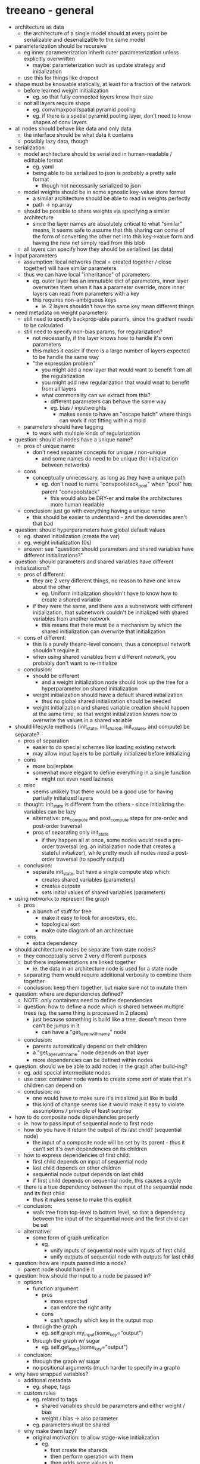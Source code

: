 * treeano - general
- architecture as data
  - the architecture of a single model should at every point be serializable and deserializable to the same model
- parameterization should be recursive
  - eg inner parameterization inherit outer parameterization unless explicitly overwritten
    - maybe: parameterization such as update strategy and initialization
  - use this for things like dropout
- shape must be knowable statically, at least for a fraction of the network
  - before learned weight initialization
    - eg. so that fully connected layers know their size
  - not all layers require shape
    - eg. conv/maxpool/spatial pyramid pooling
    - eg. if there is a spatial pyramid pooling layer, don't need to know shapes of conv layers
- all nodes should behave like data and only data
  - the interface should be what data it contains
  - possibly lazy data, though
- serialization
  - model architecture should be serialized in human-readable / edittable format
    - eg. yaml
    - being able to be serialized to json is probably a pretty safe format
      - though not necessarily serialized to json
  - model weights should be in some agnostic key-value store format
    - a similar architecture should be able to read in weights perfectly
    - path -> np.array
  - should be possible to share weights via specifying a similar architecture
    - since the layer names are absolutely critical to what "similar" means, it seems safe to assume that this sharing can come of the form of converting the other net into this key->value form and having the new net simply read from this blob
  - all layers can specify how they should be serialized (as data)
- input parameters
  - assumption: local networks (local = created together / close together) will have similar parameters
  - thus we can have local "inheritance" of parameters
    - eg. outer layer has an immutable dict of parameters, inner layer overwrites them when it has a parameter override, more inner layers can read from parameters with a key
    - this requires non-ambiguous keys
      - ie. 2 layers shouldn't have the same key mean different things
- need metadata on weight parameters
  - still need to specify backprop-able params, since the gradient needs to be calculated
  - still need to specify non-bias params, for regularization?
    - not necessarily, if the layer knows how to handle it's own parameters
    - this makes it easier if there is a large number of layers expected to be handle the same way
    - "the expression problem"
      - you might add a new layer that would want to benefit from all the regularization
      - you might add new regularization that would wnat to benefit from all layers
      - what commonality can we extract from this?
        - different parameters can behave the same way
        - eg. bias / inputweights
          - makes sense to have an "escape hatch" where things can work if not fitting within a mold
  - parameters should have tagging
    - to work with multiple kinds of regularization
- question: should all nodes have a unique name?
  - pros of unique name
    - don't need separate concepts for unique / non-unique
      - and some names do need to be unique (for initialization between networks)
  - cons
    - conceptually unnecessary, as long as they have a unique path
      - eg. don't need to name "convpoolstack_pool" when "pool" has parent "convpoolstack"
        - this would also be DRY-er and make the architectures more human readable
  - conclusion: just go with everything having a unique name
    - this should be easier to understand - and the downsides aren't that bad
- question: should hyperparameters have global default values
  - eg. shared initialization (create the var)
  - eg. weight initialization (0s)
  - answer: see "question: should parameters and shared variables have different initializations?"
- question: should parameters and shared variables have different initializations?
  - pros of different:
    - they are 2 very different things, no reason to have one know about the other
      - eg. Uniform initialization shouldn't have to know how to create a shared variable
    - if they were the same, and there was a subnetwork with different initialization, that subnetwork couldn't be initialized with shared variables from another network
      - this means that there must be a mechanism by which the shared initialization can overwrite that initialization
  - cons of different:
    - this is a purely theano-level concern, thus a conceptual network shouldn't require it
    - when using shared variables from a different network, you probably don't want to re-initialize
  - conclusion:
    - should be different
      - and a weight initialization node should look up the tree for a hyperparameter on shared initialization
    - weight initialization should have a default shared initialization
      - thus no global shared initialization should be needed
    - weight initialization and shared variable creation should happen at the same time, so that weight initialization knows now to overwrite the values in a shared variable
- should lifecycle methods (init_state, init_shared, init_values, and compute) be separate?
  - pros of separation
    - easier to do special schemes like loading existing network
    - may allow input layers to be partially initialized before initializing
  - cons
    - more boilerplate
    - somewhat more elegant to define everything in a single function
      - might not even need laziness
  - misc
    - seems unlikely that there would be a good use for having partially initialized layers
  - thought: init_state is different from the others - since initializing the variables can be lazy
    - alternative: pre_compute and post_compute steps for pre-order and post-order traversal
    - pros of separating only init_state
      - if they happen all at once, some nodes would need a pre-order traversal (eg. an initialization node that creates a stateful initializer), while pretty much all nodes need a post-order traversal (to specify output)
  - conclusion:
    - separate init_state, but have a single compute step which:
      - creates shared variables (parameters)
      - creates outputs
      - sets initial values of shared variables (parameters)
- using networkx to represent the graph
  - pros
    - a bunch of stuff for free
      - make it easy to look for ancestors, etc.
      - topological sort
      - make cute diagram of an architecture
  - cons
    - extra dependency
- should architecture nodes be separate from state nodes?
  - they conceptually serve 2 very different purposes
  - but there implementations are linked together
    - ie. the data in an architecture node is used for a state node
  - separating them would require additional verbosity to combine them together
  - conclusion: keep them together, but make sure not to mutate them
- question: where are dependencies defined?
  - NOTE: only containers need to define dependencies
  - question: how to define a node which is shared between multiple trees (eg. the same thing is processed in 2 places)
    - just because something is build like a tree, doesn't mean there can't be jumps in it
      - can have a "get_layer_with_name" node
  - conclusion:
    - parents automatically depend on their children
    - a "get_layer_with_name" node depends on that layer
    - more dependencies can be defined within nodes
- question: should we be able to add nodes in the graph after build-ing?
  - eg. add special intermediate nodes
  - use case: container node wants to create some sort of state that it's children can depend on
  - conclusion: no
    - one would have to make sure it's initialized just like in build
    - this kind of change seems like it would make it easy to violate assumptions / principle of least surprise
- how to do composite node dependencies properly
  - ie. how to pass input of sequential node to first node
  - how do you have it return the output of its last child? (sequential node)
    - the input of a composite node will be set by its parent - thus it can't set it's own dependencies on its children
  - how to express dependencies of first child:
    - first child depends on input of sequential node
    - last child depends on other children
    - sequential node output depends on last child
    - if first child depends on sequential node, this causes a cycle
  - there is a true dependency between the input of the sequential node and its first child
    - thus it makes sense to make this explicit
  - conclusion:
    - walk tree from top-level to bottom level, so that a dependency between the input of the sequential node and the first child can be set
  - alternative:
    - some form of graph unification
      - eg.
        - unify inputs of sequential node with inputs of first child
        - unify outputs of sequential node with outputs for last child
- question: how are inputs passed into a node?
  - parent node should handle it
- question: how should the input to a node be passed in?
  - options
    - function argument
      - pros
        - more expected
        - can enfore the right arity
      - cons
        - can't specify which key in the output map
    - through the graph
      - eg. self.graph.my_input(some_key="output")
    - through the graph w/ sugar
      - eg. self.get_input(some_key="output")
  - conclusion:
    - through the graph w/ sugar
    - no positional arguments (much harder to specify in a graph)
- why have wrapped variables?
  - additonal metadata
    - eg. shape, tags
  - custom rules
    - eg. related to tags
      - shared variables should be parameters and either weight / bias
      - weight / bias -> also parameter
    - eg. parameters must be shared
  - why make them lazy?
    - original motivation: to allow stage-wise initialization
      - eg.
        - first create the shareds
        - then perform operation with them
        - then adds some values in
  - pros of unwrapped variables
    - can directly look at the computation graph for dependencies
  - solution:
    - include a reference to the wrapped variable in the theano variable
      - so that the computation graph can still be walked for dependencies
- why not using tagging on theano variables?
  - because theano variables can be shared between networks
    - the state of one network shouldn't be messed with the state of another
- question: should nodes update themselves or should a higher level node do it?
  - pros if nodes updates themselves:
    - nodes can make sure each update only occurs once
  - pros of higher level node doing it:
    - code might be cleaner - because it can update all the weights in a single batch
  - question: is there any way to set higher level nodes to only update the weight of a unit once?
    - or can a lower level node override those updates
  - conclusion: higher level node can do it, lower level nodes can override
- how to compute update deltas?
  - compute bottom-up in architectural tree
    - pros:
      - can be done by adding immutable UpdateDeltas together
  - compute top-down in architectural tree
    - so children can overwrite / add
    - pros:
      - more complex logic can happen in a single mode
    - cons:
      - if using a single mutable UpdateDeltas, then inner nodes can see state of nodes that aren't its parents
        - eg.
          - b<-x->a (x w/ children a,b)
          - x computes its updates
          - a can see x's updates
          - thus a can also see updates for node b from x
          - whichever of a,b is computed second will see updates from the other
        - this may cause errors as well if one accidentaly updates weights that they shouldn't be able to see
  - add it all together
    - must be equivalent to an implicit top-down
      - eg. in order for a node to zero out updates to its children, some sort of top-down process must occur
    - pros
      - simpler interface
    - cons
      - complexity must be implemented anyway - why not expose it
  - conclusion: top-down
    - rationale:
      - lower in the tree is more specific, and you'd more likely want to perform an effect on a general setting than apply a more general effect to independent local settings
        - eg. if you want to zero out updates, more likely a non-local update than lots of independent local updates
- how should updatedeltas be updated (assuming top-down / root-to-leaf computation)?
  - it seems that either implicitly or explicitly, update deltas need to be passed into nodes
    - how else would a node zero out the updates?
      - doing so declaratively is a (complex) possibility
        - especially a simplified version with only the ability to add / overwrite
  - options
    - update_deltas should be passed in to a compute_update_deltas function
      - pros
        - consistent with normal python functions
    - update_deltas should be accessed as a attribute of the current node
      - pros
        - makes it clear where they are stored, always being in the same place
        - they should be accessed as an attribute in the future
  - conclusion:
    - update_deltas should be shared for a network
      - because
        - a single network should have a single set of updates
        - every node gets access to the updates anyway via compute_update_deltas
        - the updates should be stored somewhere
          - since they don't change, they can be cached
        - instead of storing then in some arbitrary node, we can store them in all nodes
    - update_deltas should be passed in to a compute_update_deltas function
      - rationale: simpler, makes sense, and might be useful for re-applying/re-ordering updates
      - note: should assert that compute_update_deltas returns None to make the interface clearly be one for mutation
    - because update deltas will be shared and mutable, their api should be made such that it isn't ease to accidentally mess than up
      - eg. use __iadd__ instead of __add__
- should computing output and update deltas happen at the same time?
  - no, because some node's updates will require outputs computed later in the DAG
    - eg. recurrent state would naturally have a loop
- the input arguments for computing the output of a node should be a function of the network
  - for nodes that dynamically get new input keys
    - eg. a node that is sent input
      - eg. a cost node that all costs are sent to
- node API
  - architecture nodes ONLY have 2 things: hyperparameters and children
    - in various desired formats
      - might want custom ways of inputting children
        - eg. networkx DAG
      - might want custom ways of inputting hyperparameters
        - eg. hyperparameter node
          - takes in kwargs
        - eg. something that provides stateful hyperparameters
    - how to effectively define these things in an easy to use way?
      - to minimize overall work + maximize simplicity
        - specifically in:
          - __init__
          - getting hyperparameters
          - getting children
          - serialization
    - how to define hyperparameters and children?
  - what is a node composed of?
    - state
      - name
      - hyperparameters
      - children
    - functionality
      - setting dependencies
      - initializing network state
  - which methods should be instance methods, which should be class methods?
    - architectural logic should be instance methods
      - stateless
      - could be shared between multiple networks
    - network logic should be class methods
      - by updating a shared network state
  - why should the node computations methods be class methods?
    - because it should not depend on the parameters of the node at all
      - hyperaparameters should be read from the network
      - inputs should be specified externally (input_keys)
  - should they be required to be classmethod's / staticmethod's?
    - pros
      - intention is clearer
    - cons
      - more complex interface for extension
    - conclusion
      - no - keep it simple and trust the user not to do something crazy
- where should state be stored?
  - all network state should be stored in a network specific object, not in the nodes
- why not just wrap blocks?
  - pros
    - it seems like there are a lot of parts of it
      - eg. recurrence, attentional, monitoring
  - cons
    - additional complexity
    - it comes with features that are tied togther that we wouldn't want tied together
    - it's recurrence appears to be rather limited
      - the recurrence needs to occur in the apply() method
      - can't use other blocks inside recurrence (?)
- serializing network state
  - do we want to serialize network state, and if so, how do we do it?
    - specifically, not the values of shared variables (which will be serializable for sure), but the values of everything else
    - we probably don't want to serialize theano variables
    - most, if not all, of the state should be recomputable through the architectural tree
    - because treeano is a function from hyperparameters to theano variables, we know that the only state to store is that of shared variables
      - thus
    - there will be other intermediates states (eg. the state of an initialization algorithm (eg. Andrew Saxe initialization)) but those are simply means to an end (where the end is theano variables), which should be already "done" by the time network.build() is done
  - conclusion:
    - serialization of the architecture and shared variable state should be sufficient
- there needs to be separate concepts for function outputs and actual outputs
  - function outputs
    - the output of compute_output
    - function from input variables to output variables representing the computation
    - variables in subsections of the computation graph
  - actual outputs
    - the value of the node with respect to real input in the network
    - variables in the computation graph
  - most of the time they can be the same, but they will be different in the case of output transformations
    - eg. scan / recurrent networks
      - function outputs will be functions for a single time step
      - actual outputs will be sequences over time
  - how to implement it?
    - keep an original_variables map
      - mapping from node_name -> output_name -> variable
      - for all the original outputs of a node
    - keep a current_variables map
      - mapping from node_name -> output_name -> variable
      - for mutated final outputs of a node
      - a scan/recurrent node can edit this map to contain the "actual outputs"
    - network has methods (something like below, not necessarily the exact same name):
      - add_variable
        - adds variable to both original_variables and current_variables
      - replace_variable
        - adds variable to only the final outputs
    - NOTE: names can change in the future
  - rationale for keeping the original variables:
    - these variables can be seen as a function from input to output of a unit
- adding to updates vs adding to cost
  - adding to updates is definitely necessary
    - because some state is just updated
      - eg. rolling mean/variance
  - adding to cost
    - pros
      - if you want to use the same learning algorithm (eg. Adam), it is more convenient
    - cons
      - might be confusing to have 2 ways to do this
    - how?
      - options
        - add to a global cost
        - don't automatically add to costs
          - thus need to manually add to costs
        - have the ability to query for cost of a subtree
        - send the cost into a node that accumulates it, with a default node name
          - eg.
            - Sequential([L2RegularizationNode(), SendTo(node_name="cost")])
            - SumNode(name="cost") # sums all inputs
- how should "cost" be treated?
  - options
    - as a specific node
      - pros
        - explitict
        - seems very flexible
      - cons
        - makes it difficult to combine costs together
          - eg. L2 loss
          - would have to each have each "extra" cost specify the main cost, or have the main cost specify each "extra cost"
            - neither option is all that great
    - as a network property / state
      - eg. there is a network state with a key (default="global_loss" or "loss" or "cost") that update nodes by default add to
      - pros
        - makes it easy to add losses together
      - cons
        - new question: when are values added to the cost?
          - during compute_output?
        - uses addition as an implicit function for composition - is this always desired?
    - as the output of a node, then using a SendToNode to send the values as input of a different node (ie. a SummedCostNode)
      - pros
        - allows performing post-processing of values
          - eg.
            - multiplying by a value
            - taking a square
            - making it a margin loss instead
            - composing multiple losses with a max instead of addition
      - cons
        - more verbose
  - conclusion
    - use output of a node, and a SendToNode
- question: how to create nodes from other nodes?
  - why this is a problem?
    - it exposes implementation details
    - creates complexity at deserialization time
      - when constructed, generated nodes are not present
      - when deserialized, they are
  - options
    - psuedo-nodes
      - nodes that are in the DAG, but not serialized
      - pros
        - very composable, works exactly the same as a normal node
      - cons
        - adds noise to visualizing the DAG
          - this might not be that big of a deal
        - seems a little inelegant
      - how to implement?
        - have a serialization_children() function
          - pros
            - makes it known that it is a special case
          - cons
            - need to add to children, then later remove from them instead of handling logic of pseudo children in one place
            - works only 1 level deep
              - ie. can't make a child of a child a pseudo-node
        - overwrite architectural_children() to add the nodes
          - and have NodeImpl use ._children instead of .children
          - pros
            - more elegant that serialization_children() function
          - cons
            - still only works 1 level deep
        - create PseudoNode wrapper around node which gets ignored by serialization
          - pros
            - explicit, since it provides additional metadata
            - most composable
              - solves the "1 level deep" problem
          - how?
            - create BaseNode class that NodeAPI inherits from
            - make PseudoNode inherit from BaseNode
            - overwrite getattr to just behave like the wrapped node
            - implement ignoring in graph
            - to instantiate, intercept __init__ call
    - save the original children, transform the children lazily
      - ie. have the new children added only on architecture_children()
      - you want the original input, thus the original input MUST be stored somewhere
        - is it a hyperparameter, children, or is the API insufficient?
          - it behaves nothing like other hyperparameters
            - because it's effect occurs before the graph is constructed
          - it behaves very similarly to children
      - question: should transformed input be cached?
        - pros
          - can be faster
          - should be fine, because the architecture_children should be a pure function of the node's parameters
        - cons
          - mutates the node
- ScanNode
  - for controlling theano.scan
  - how?
    - find all input sequences for node
      - inputs into graph
      - needs to go to ScanInputNode
    - find all outputs for node
      - outputs from graph
        - find_variables_in_subtree(["output"])
      - eg. the result of every node is an output
    - find all initial states for node
      - eg. ScanStateNode
    - find all non_sequences
    - performs scan for all intermediate output values
    - set the variables in the graph to have the appropriate output values (sequences)
- ScanStateNode
  - contains inital state, that may or may not be a learned parameter
  - sets value at time t to be its input at time t
  - 3 conceptual kinds
    - constant initial state
    - shared initial state
      - potentially learned
    - initial state from the network
      - NOTE: could consider the 2 other cases as special cases of this one, where the constant state or shared state is a special node
  - hyperparameters
    - where in the network to initialize state from
      - this is a hyperparameter because taking the initial state as the input to the node is almost certainly wrong in the context of a scan node (you want to initialize with a value that is not dependent on time)
    - how many time steps back to look
- what is the proper way of initializing long-range dependencies?
  - these behave differently from other dependencies and cannot occur in the normal order
    - eg. if a SendToNode sends its output to a SequentialNode that has already had its state/dependencies initialized, this messes up the dependencies of the latter's children
  - what order makes sense for init_state?
    - going top down makes sense
      - rationale: if a parent sets up dependencies for its children, children can then manipulate/introspect their dependencies
        - eg. SequentialNode currently uses this
  - options
    - special case SendToNode's in network.build to call it before all others
      - cons
        - inelegant
    - have an init_long_range_dependencies method for nodes
      - has no guarantees about which order these would be called in
      - pros
        - more general than special casing SendToNode
      - cons
        - adds more to the node interface
    - make init_state idempotent and calling it again
      - pros
        - it's generally nicer to have things idempotent
        - can ensure that init_state is called in an order that makes sense
      - cons
        - (unnecessarily?) limiting
        - some amount of upfront work
        - might be unsufficient
          - ie. might have to undo some effects - which will lead to it being limiting
    - make init_state not dependent on network topology
      - pros
        - simpler (?)
      - cons
        - very limiting
          - how to solve the sequential node input forwarding issue?
  - conclusion
    - going with init_long_range_dependencies
      - most general (ie. will allow other nodes to reimplement what SendToNode does) while solving the problem
- nice to have feature: auto-convert children nodes as strings to reference nodes
  - how to do this?
    - promote ReferenceNode into core/ (?)
    - where would this logic go?
    - the nodes would require a unique name
  - should we do this?
    - pros
      - would make the syntax a lot easier
    - cons
      - inelegent / requires special casing
      - results in a node without a name
    - conclusion
      - no need to add it to the core
      - we can later add an easier interface for representing networks of nodes
      - that way we can keep interface logic in one place
- what is the best way of handling nodes with multiple dependencies?
  - use cases:
    - cost node
      - takes in prediction and target
    - update node
      - takes in cost and parameter subtree
  - alternatives
    - take in an argument of the reference
      - pros
        - makes the most sense architecturally (?)
      - cons
        - somewhat repetitive
    - expect an input with a given to_key
      - cons
        - hardest to guarantee correctness of
        - least idiomatic
          - because to_key's are not normally used
        - little current functionality that allows easy linking to to_key
          - ie. only SendToNode
    - take in a child node
      - pros
        - seems to be the most composable way of handling it
        - provides a location for nodes
          - ie. doesn't require container nodes everywhere to hold the nodes
      - cons
        - adds additional nodes to the graph
        - encourages weird topologies
          - eg. taking in an argument of the reference doesn't encourage the ref to be part of the subtree
        - what about nodes that already have a child node?
    - take in a named child node
      - eg. SomeNode("foo", {"thing1": ANode(), "thing2": BNode()})
      - pros
        - would make more sense than taking in a child node
        - would enable other use cases as well
          - eg. split-combine node taking in split paths and a combiner node
      - cons
        - doesn't handle the case of nested children
          - eg. split-combine node taking in a list of children + a single combiner
  - conclusion
    - best option: taking in named child nodes
- named child nodes
  - problems
    - how to elegantly handle when most nodes only have homogeneous children?
      - in a way that fits with everything else
      - specifically, how does this behave when NodeAPI.architecture_children() is called?
    - how to handle nested data structures of children?
      - eg. a node that takes in one node, and then a list of nodes
        - eg. split-combine node taking in split paths and a combiner node
      - this is a problem for both:
        - a node reading in its children
        - converting the child container to data
  - solution:
    - typed schema
      - from string key to ChildContainer constructor which is performed recursively
- should parents be allowed to have children that the parent does not depend on?
  - rationale:
    - dependencies are relevant to ~compute_output~, not necessarily the other phases of network building
    - no matter what, parents have to have children that they don't actually depend on - the question is whether or not that should be reflected in the computation graph
      - eg. computing quantities only relevant to updates
  - use case:
    - should an update node store a cost node?
      - pros
        - it gives the cost node a spot in the subtree
      - cons
        - somewhat makes less sense from a computation graph perspective
  - conclusion:
    - yes, because the computation graph should reflect the logical network (in this case)
- how to handle batch axis in a modular manner?
  - how to handle initial state in recurrent nets in a modular manner?
    - needs to be repeated batch dimension times
  - also used in nodes like bias node and batch normalization
  - alternatives
    - hard code it in
      - ie. batch_axis = axis 0
      - pros
        - minimal boiler plate
        - batch size is used by many things (eg. which dimension bias nodes should broadcast over)
        - every other library does this
        - seems unlikely that we would frequently want to change which dim is the batch dimension
      - cons
        - additional assumption
        - counter-example: cuda-convnet uses c01b
    - have a default argument of batch_axis for nodes that need it
      - pros
        - makes a lot of sense with current design
      - cons
        - this logic will be peppered everywhere
        - lots of nodes will end up requiring batch_axis, when it seems like it could be an assumption that a batch_axis exists?
    - have some sort of global defaults container
      - pros
        - general solution
          - may be useful for other commonly used hyperparameters
            - batch_axis
            - channel_axis
            - scan_axis
          - it may be nice to have all this logic in 1 spot
      - cons
        - additional concept to build
  - conclusion
    - create simple global defaults map in network object
    - there doesn't seem to be enough use cases to justify a big global defaults container and an additional concept
    - by encapsulating this in network, it should be easy to change later
    - accessing values can still come from find_hyperparameter
- RNN initial hidden state
  - problem
    - the input shape must be the same as the output shape
    - the output shape may depend on the input shape (ie. identity)
      - thus cannot rely on looking at the output shape
    - the shape may not be available
      - eg. for zero initialization, or initializing with a shared variable
    - shape must be known ahead of time!
    - for parameters that are shared across a dimension, we need to know the eventual size of that dimension
      - thus needs batch size, etc.
  - solution
    - tile node - behaves like theano.tensor.tile
    - need to manually give the batch size
      - ie. can't be determined automatically
- have hyperparameter precedence favor closer to the node over more specific hyperparameter name
  - eg. if conv layer defines strides, but hyperparamnode defines conv_strides, use conv's hyperparameter
- initializations as a hyperparameter
  - problems:
    - should every unit with weights have the exact same set of hyperparameters? (shared_initializations, initializations, inits)
      - solution: yes for "inits"
        - that way units can have custom hyperparameters too
    - how do we specify precedence? (eg. preallocated initializations first)
      - options:
        - pre_inits hyperparameter which is applied first
          - pros
            - general, can apply to any kind of init
          - cons
            - need same logic everywhere
        - have logic for favoring PreallocatedInit's
          - cons
            - less elegant
        - create network-wide hyperparameter overrides with highest priority
          - pros
            - might be useful for other hyperparameters
          - cons
            - how do we do this right?
              - already have similar logic for default_hyperparameters
      - solution:
        - network-wide overrides
    - how to create hyperparameters with fallbacks?
      - eg. inits is a weight initialization, but up the tree there is a bias initialization
      - solution: create find_hyperparameters to generalize find_hyperparameter and flatten all together
    - should it be treated like any other hyperparameter?
      - pros:
        - allows custom initializations
          - eg. bias_inits, weight_inits, conv_inits
      - cons
        - complexity is pushed to every unit that has weights (eg. hyperparameters)
      - conclusion:
        - yes
          - very little downside, nice upside
- should we wrap lasagne's convolutions or make our own?
  - make our own pros
    - easier to extend
  - wrap lasagne
    - they're really good
      - probably won't change anything
    - not hard to switch over in the future
    - less code = better
  - conclusion:
    - wrap lasagne in the short-term
    - eventually make out own
- how can nodes pass hyperparameters into their children the right way?
  - ideally we want to apply it only to the correct children
  - use cases
    - sometimes parents pass a hyperparameter to a child with a different name
  - alternatives
    - override get_hyperparameter
      - pros
        - already implemented / needed
      - cons
        - ugly code
        - can't specify a hyperparameter for a specific child
    - allow get_hyperparameter to know which node is calling find_hyperparameter
      - in general, it seems like a good thing to allow more complex queries
        - eg. maybe when calling weight initializations, you might want to query based on type of unit
          - eg. to initialize recurrent states to something near identity
    - use set_hyperparameter for custom hyperparameters
      - in init_state
      - have ability to specify hyperparameter for a particular child
      - pros
        - can specify hyperparameters for exactly the child you want
      - cons
        - hyperparameters can't be set lazily
        - need to set state in init_state
          - this has issues
            - this occurs after init_long_range_dependencies, and some hyperparameters are needed for that
              - solution: for those nodes, call set_hyperparameter in init_long_range_dependencies
    - pass partial created network into architecture_children
      - rationale:
        - can query hyperparameters and pass them to children
      - it might work, since architecture children is called from up the tree to down it, thus all parents of a node should already be in the network
      - pros
        - uses existing abstractions
      - cons
        - hyperparameters can't be set lazily
        - can't be done currently
          - architecture children is currently being called before the architectural tree is even created
            - it's also called multiple times, which may cause issues
  - conclusion:
    - set_hyperparameter function
* canopy - general
- treeano should not have hooks
  - there should be a clean separation of mapping from parameterization to theano variable and all the extra (modular) logic
- canopy
  - layer on top of treeano
  - handles non-theano modularity
  - nice reference
    - the only layer above this is the emergent layer (your code)
- training loop
  - what interface?
    - needs
      - data
      - training function
      - after training handler
        - this could be combined into the training function
    - simply:
      - for thing in gen: fn(thing)
      - fn can be wrapped by arbitrary handlers
  - handler state should be hierarchical
    - eg. wrappers = [stop_after(seconds=100), handle_every(5, some_other_wrapper), ...]
      - here some_other_wrapper needs state under handle_every
    - so that inner state can be serialized
  - training_loop_from_network
- handled function
  - should it take in a built network or the raw nodes?
    - pros of built network
      - can pass in initialized state as well
    - pros of raw nodes
      - more time efficient
        - eg. don't need to calculate derivatives
    - conclusion: take in a network that may or may not be built
      - to get the benefits of both
  - it should take in an inner_handler, and be built up recursively
    - that way it can serialize it's internal state and load it up
  - would one want 2 functions from the same network?
    - no, this is a handled function
- handlers
  - each handler needs:
    - to be able to add/access it's own state
    - add/access all state of children
    - take in an network
      - and possibly change it
    - take in the arguments for a function
      - and possibly change it
      - eg. mode
- should handled functions always take in and output a dict?
  - should the input be kwargs instead?
    - pros
      - simpler syntax
      - easy to convert input dict to kwargs (eg. **indict)
    - cons
      - can't have additional kwargs
        - will theano functions ever need this? possibly not
        - handlers might use kwargs
      - requires string keys
      - using kwargs involves making lots of copies
        - probably doesn't matter
    - can just have kwargs_to_dict or dict_to_kwargs handler
  - pros for dict input/output
    - makes it easier to output additional fields
      - eg. monitoring
    - makes it easier to have handlers that depend on the output of other handlers
      - eg. AUC handler that takes validation handler into account
    - easier to take in maps as input
    - allows for default keys for certain things
      - eg. "output", "loss"
  - cons
    - more boilerplate for the simple case
    - will break existing handlers that do any sort of input/output manipulation
    - introduces issues of colliding kwargs
    - may be harder to debug when something goes wrong with theano.function
  - conclusion:
    - really need to pick one a stick to it
      - to allow for input/output manipulation composability
    - output should be a dict
      - because it enables many complex use cases
        - eg. monitoring by adding to the dict
    - input should be a dict
- attaching handlers to networks instead of functions
  - rationale:
    - composing together function handlers
      - eg. some assigned in training loop, some assigned outside
    - sharing handler state
      - eg. shared variable for chunking
    - serializing networks with preprpocessing
  - make handled network class
    - override .function
      - call handled_function
    - add .wrap_handlers
      - returns new network
    - add .wrap_handler
    - add .get_handlers
      - to get all handlers out
    - get .get_base_network
      - return the original network
  - issue:
    - sharing handlers shares state
    - some handlers have function specific logic
      - eg. which keys go where in chunk_variables
  - conclusion:
    - should keep handlers simple and not do this
    - if handlers should share state, the same handler can be used for multiple functions
* assumptions
- shared variables (eg. parameter tensors) will have a fixed size
- nodes are in a directed acyclic graph
  - thus can be traversed in a topological sort
- initialization schemes can work in a topologically sorted order
  - eg. not from output to input
  - not necessarily true, but a simplifying assumption
- shared variables are either a "parameter" (ie. backproped to optimize) or "state" (ie. not backproped)
- shared variables (eg. parameter tensors) are owned by a single node in the computation graph, and that node is responsible for their updates
- node names are strings
- all nodes will have a default output
- shape dimensions of None mean that the shape is unspecified
- a batch_axis is None, then there is no minibatch (doing single element at a time)
- shapes should be tuples
* random notes
- model everything as a "layer"
  - including loss/objective
  - maybe even represent gradient descent updater as layer node
    - takes in trees of things to update, and loss, and generates updates
  - layer : higher level unit than theano node
    - high level enough that it deserves to both be know and named
  - compose base layers together with functions
    - make sure that functions add a named identity layer
  - use paths instead of strings as names
- issue: how to update an existing architecture to eg. use dropout
  - have a top level assoc_in
    - to add new parameters or replace layers
- responsibilities of each "layer"
  - serialization
  - deserialization
  - output(s)
    - default key for output: "output"
    - map w/ names
    - rationale for multiple outputs:
      - monitoring is one possible use case
  - shape(s)
    - optional: can auto-compute
  - update(s)
    - optional
  - dimension(s)
    - maybe?
- everything has names and paths
  - each node needs a name
  - names are like relative paths
  - paths are absolute in the network
    - tuples of names / indexes
- sharing shared: separate step for initializing shared
  - pass in a map from path to shared, which can be used instead of creating a new shared variable
- sharing weights: separate step for initializing weights
  - pass in a map from path to weights, which can be used instead of creating a new shared variable
- sharing params:
  - use a network.assoc_in(path, value)
    - eg. top_level_network.assoc_in(["deterministic"], True)
- question: when are shareds / weights initialized
  - initializing shared
    - prereq: dimensionality, broadcast dims
  - initializing weights
    - prereq: shape
- state in a node is divide into:
  - hyperparameters
  - shared variables
  - intermediates
- how to do shared initialization:
  - kinds of shared initialization
    - exact path initialization
      - eg. ("FCs", "head", 1, "FC")
    - partial path initialization
      - eg. ("some_initalization", "something", "my_cool_layer", "FC") equivalent to ("my_cool_layer", "FC")
  - question: conceptually, how does one perform initialization with existing shareds
    - SharedInitialization.fromNode(other_network, backup_initialization=NoInitialization())
      - set default to having no init
* about
** features
- GOAL: it should be easier to do NEW things than theano
- modularity
  - kind of a design goal of the other features
  - "tricks" can be made 100% self-contained
- composability
  - storing updates as changes in the values instead of new values
    - allow arithmetic on the amount changes
  - nodes can update themselves
- hierarichical specification of hyperparameters
  - customize each subnetwork
- serialization
  - including
    - architecture
    - parameters
    - all other state
      - a necessity for doing things like restarting training with stateful optimization algorithms
** planned features
- easy variable sharing between networks
- easy weight sharing between networks
- auto-"chunk"-ing theano variables
- automatically computing shape of node outputs
- graph transformations
  - eg. give me a new network with all ReLUs substituted for leaky ReLUs
- recurrent networks
** hard to do in other packages
- serialization
- freezing the parameters of some part of the network
- increasing learning rate / step size for some part of the network
- applying transformations to updates (eg. gradient clipping)
* TODOs
** annoyances
- writing recurrent nets using scannode is much worse than writing in theano
- having an explicit batch dimension seems to cause quit a bit of complexity
- hyperparameternode's seem unnecessary
  - maybe we should be able to add hyperparameters anywhere in the tree
- having everything with "Node" at the end is unneccessary
- all nodes with shared state need to make sure that they get inits from the network
  - also requires the same concat line every time
    #+BEGIN_SRC python
      inits = list(toolz.concat(network.find_hyperparameters(
          ["inits"],
          [])))
    #+END_SRC
** decisions to make
- hyperparameters that affect initialization
  - eg. reading in in_axes and out_axes from the network
- hyperparameters that affect topology
  - eg.
    - whether or not to send input to children
  - should it even be an option?
- should shared variables contain metadata on which axes are their input axes and which are their output axes
  - useful for initialization
** v2
- auxiliary cost node (and auxiliary contractive penalty) should take a weight
  - use case: multiplying by constant
  - toy.MultiplyConstantNode(self.name + "_mul"),
  - cost_weight hyperparameter
- promote add constant and multiple constant nodes to real nodes from toy nodes
- make node for each cost
- should DictChildrenContainerSchema have optional values
  - use case:
    - identity node for costs
      - costs can both be passed in explicitly or sequentially
  - if all keys are optional, can None be passed in instead?
    - would allow lots of nodes to have default parameters
  - can a single node be passed in if the node takes in a single child?
  - should it be explicit (some optional=True flag) or implicit (error out when trying to get key)?
  - pros
    - API win
  - cons
    - less verifiable
- need evaluate_until to store state
  - losses, times, total_time, etc.
- misc canopy
  - creating training curves
  - saving models every x iterations
  - saving first / best / last model
- ability to merge output of multiple calls
  - take functionality from chunk_variables
  - use case:
    - merging results of multiple training/validation chunks
- remove print statements
- should "weight" inits be linear weight inits
- add adam state to network
- issue: serialization of handlers
  - what if handlers have theano variables as state? that may break when serializing
    - solution: need to implement getstate/setstate
  - how to properly deserialize handlers for handled networks
    - ie.
      - handlers are normally shared across multiple locations
        - eg. multiple handled networks, multiple handled functions
      - except when serializing/deserializing
** canopy.handlers
- build
  - run in different process (w/ different GPU)
    - https://groups.google.com/forum/#!msg/theano-users/niQ8j_TNoqM/Y5_1ETIc3WUJ
    - use below to manually set gpu (before that, shared variables are created in the CPU):
      import theano.sandbox.cuda
      theano.sandbox.cuda.use(theano.config.device)
  - convert args to fX handler
  - stopping conditions
    - time
    - # iterations
  - logging
  - padding
    - eg. minibatch
    - in handlers.batch
  - passing extra input to the network (curriculum learning)
  - taking extra output (monitoring)
    - saving in a map?
    - printing stats
  - saving model
  - polyak averaging
  - validation
    - assert shape of numpy array is same as that of the input variable
  - pre/post processing input/output
  - convert map input to list
    - eg. function({"a": var, "b": var}, {"c": var, "d": var})
      - takes in a map
      - returns a map
    - use cases:
      - monitoring (to get a value out)
      - hyperparameter annealing
  - compile with nan detection mode
    - http://deeplearning.net/software/theano/tutorial/debug_faq.html
      - search for detect_nan
      - filter out str(node).startswith("GpuAllocEmpty(")
      - try to see if output[0] can be called as arg to np.isnan
        - cannot convert PyCObject
  - chunking
    - add flag for caching
      - cache=None or "hash" or "id"
        - hash caches on numpy array hash
        - id caches on exact array
      - optimization to make datasets that fit in memory fast
    - flag for random order of minibatches
    - time transferring data to shared variable
    - add flag to not free memory afterwards
** RNNs
- use batch_axis instead of batch_size
  - use symbolic shape to tile if batch size is None
- some nodes will be broken with ScanNode
  - ie. batch normalization updates
- create transform to apply non-stateful nodes like in scan, but instead use batch dim
  - eg. to apply dense to a sequence, reshape it so that batch + time are folded together
- test if nested scans works
  - eg. if can theano.clone
- goals: have recurrent net working as fast as if done in pure theano w/ strict=True
- time whether having lots of little scans or 1 big scan is better
- test if computing extra outputs slows scan down, even if they aren't used
- ScanNode recurrent architectures (LSTM/GRU)
- add in normal (non-scannode) LSTM/GRU/SRN
- fix FIXME's in scan.py
  - more sophisticated way of finding nodes in subtree
    - eg. finding scan state nodes whose scan is the current scan
- RNN note: mask for padding
- add truncate_gradient parameter
- taps for recurrent nets
- how to handle updates for RandomStates?
  - options:
    - ignore it and have default_updates handle it
      - it would have to be explicitly ignored by scan
    - add it to the updates
      - problem: what if there are multiple scans - adding the updates don't make sense in this case
      - pros:
        - easier
- theano.scan(strict=True)
  - problem: issue with passing in random variables
    - options
      - ignore and use strict=False
      - have a flag to ensure strict=True
        - somehow verify that the graph has no random variables
  - how to find non_sequences
    - if a node accesses state from somewhere else in the tree (not under the current scan node), treat that output as a non-sequence
    - treat RNG as a non-sequence
    - all shared parameters in the current subtree should be non_sequences (?)
    - maybe have a tag "non_sequences" for variables in the current subtree to be treated as such
      - everything else is treated as an output?
  - how to deal with non_sequences
    - remember which variables are non-sequences and use theano.clone to do a variable replace with the new variables representing the non-sequences
- how to deal with multiple sequences to recur over?
  - eg. sensor setting
    - sequences: some visual signal, some numeric signal
  - alternatives
    - have scaninputnode take in all inputs of scannode and forward them along
      - then need reference node to read in the proper output variable from the scan input node
      - pros
        - semantically correct
      - cons
        - need the scaninputnode's name
          - solution: name can be looked up like a hyperparameter
    - have RecurrentInputNode's be manually specified, along with the key to be passed in
      - looks at the input of the scan node with the key, and creates an input variable of the proper shape
      - pros
        - simpler than previous
      - cons
        - the "normal" case of a single input is harder
        - creates more "noise" in the graph
    - have a ScanAwareReferenceNode
      - the node is aware of scan's semantics and performs the appropriate transformation of the variable
      - this reference node can reference variables outside the scan, and the input gets automatically converted to an element from a sequence
      - pros
        - simplest of all
        - most similar to non-scan functionality (referencenode)
        - can add afterwards, thus allowing implementing the default case first
      - cons
        - doesn't work for nested scans (how do you know how much un-sequencing look like)
          - solution: make it explicit about how many scan levels up/down to convert a variable
    - make sequences / forwarding be a parameter of ScanNode (takes in a map of nodes and which outputs to forward to)
  - conclusion:
    - for now, use the ScanAwareReferenceNode seems like the best solution
    - because it is compatible with the single output design, we can do this later
** shape calculation
- try test_value's with scan
- maybe have shape be a symbolic scalar - that way equality checks can be done
  - eg.
    - let x be variable batch size
    - let y be variable time size
    - can have some nodes have shape 3 * x
- figure out how to make recurrent node's not require batch size
  - would be cool to have symbolic shapes work
** misc
- consider a switch shared variable to determine whether or not to use dropout
  - so that network doesn't have to be recompiled
- figure out how to handle random state
  - should rng state be global, part of the network, state of a node?
    - should not be global
      - this is a memory leak since the srng object saves the state_updates
  - where to put the serialized state?
    - problems:
      - shared variables are not named
        - can name them
        - ie. wrapper function: network.rng.binomial(name="blah", ...)
- parameterize weight layers out of linear mapping / bias
- more information when querying
  - will allow for more advanced filtering in the future
  - eg.
    - weight initialization
    - getting hyperparameter
- SymbolicHyperparameterNode("foo", hyperparameters=["learning_rate", "momentum"])
  - creates symbol variables for hyperparameters
- scaled tanh
  - 1.7159 * tanh(2/3 * x)
- add inception layer treeano/sandbox/nodes/
- auto shape computation
  - use FAST_COMPILE mode, and do .shape symbolically, in case it can be optimized
  - can use compute_test_value for shape computation
  - eg. T.zeros((3,4,5)).shape.tag.test_value
- new parameter tags:
  - updates_state
    - rationale: might want to reset it
    - internal state of update algorithms
    - eg. learning rate, momentum, etc.
- updates composability
  - can compose together: momentum, nesterov momentum, etc.
- SubnetworkNode
  - take in an existing treeano model, but treat it like a black box, only using replace's on it
  - sample use case: dropout distillation
  - might be useful to configure certain things to pass through
    - eg.
      - hyperparameters queries
      - updates
- make sure all state of updates is stored in node
  - that way learning is 100% serializable
- ability to serialize only a subtree
  - that way training state (eg. updates) doesn't have to be serialized
- create hyperparameter annealing
  - save hp as shared state
  - plug in an annealing algorithm
- add testing files in examples/ to test cases
- have children container verify every element is of type NodeAPI
- rename UpdateScaleNode to MultiplyUpdatesNode
- rename ChildrenContainer.children
  - rationale: calling self._children.children looks like it's reading grandchildren
  - maybe self._children should be renamed
- make sure all register strings, node names, and to/from keys are in [a-zA-z_]
  - rationale: allows special symbols when creating nodes
    - eg. "dense#dense1"
  - maybe?
- allow theano var for inputnode to be a parameter to be passed in
- add check in compute_output phase to make sure network doesn't return additional inputs
  - rationale: they do not get recorded in the node's "inputs"
    - thus makes it harder to compute shape
- add shortcuts for nodes that wrap other nodes
  - eg. to inherit their hyperparameters
- think about how to specify if a node owns a weight
  - perhaps if nodes that used parameters had ParameterNode's, it would be easy to have a drop in replacement as a reference to a parameter elsewhere in the network
- change terminology to not refer to variable wrappers as variables
- relativenetwork
  - add __repr__
  - add .W .b syntax shortcut for accessing state
  - add get_state set_state which does not overlap with current_variables
- implement
  - LSTM / GRU
    - https://github.com/fchollet/keras/blob/master/keras/layers/recurrent.py
    - https://github.com/mila-udem/blocks/blob/master/blocks/bricks/recurrent.py
- cache gradient computation
- make sure shapes can handle None's for polymorphism
- use assertions for outputs that should not be used
- grep for FIXME's
- try dropout network w/ train / test
  - hyperparameter: have default of enable_dropout be deterministic
- function to wrap lasagne layer boilerplate
  - input:
    - lazy wrapped variable
    - layer constructor
    - kwargs for constructor
  - output: lazy wrapped variable
- test:
  - find_variables
  - preallocatedinitialization
  - theano.tag.test_value
    - http://deeplearning.net/software/theano/tutorial/debug_faq.html
- real initialization nodes
  - using a stateful class and a hyperparameternode is very wrong
    - just a hack
  - want to represent the parameters of the initialization as hyperparameters and have them be clone-able/inspect-able
- wrap lasagne
  - update code
  - initialization
  - layers
- custom wrapper around variables
  - if shape is not given, print warning and calculate
    - theano.function([x, y], [x], on_unused_input="ignore")(2, 3)
- make insides of update algorithms inspectable (eg. intermediates in nesterov momentum)
- redesign from_key, to_key graph
  - rationale:
    - the edge is currently stores as something like (from_name, to_name, {from_key: xxx, to_key: xxx})
    - this means that only one connection from from_name to to_name can exist
- create more types of containers:
  - https://github.com/torch/nn/blob/master/doc/table.md
- tree of hyperparameter precedence
  - instead of having each node define the fallbacks of each hyperparameter, have it reference a tree so that shared hyperparameters have the same fallbacks
  - pros
    - consistency for users
  - cons
    - might be complex to understand
    - defining hyperparameters in more than one place
** debugging
- name all theano variables
  - https://groups.google.com/forum/#!msg/theano-users/QoXZZxP5uHE/Krptqwktp7sJ
    - options
      - g2 = theano.compile.deep_copy_op(g)
      - g3 = theano.compile.view_op(g)
      - g4 = T.tensor_copy(g)
  - ie. add names to variables
    - var.name = "somename"
    - have a defined name separator
      - eg. $NODE:$VAR
    - TODO: also have a defined child name separator
      - eg. dense_bias, dense_linear
- save previous n layer outputs using shared variables
  - eg. https://github.com/tariqdaouda/Mariana/blob/master/Mariana/layers.py
- make sure all intermediate variables are named
  - for ease of debugging
- ability to instrument debugging in only a subtree
- auto-creating tag.test_value
  - http://deeplearning.net/software/theano/tutorial/debug_faq.html#using-test-values
  - NOTE: incompatible with scan
- auto return theano.printing.Print on VariableWrapper.variable in a debug mode
- store last x values of a variable
- look into auto-instrumenting local variables
  - see https://github.com/shawntan/theano_toolkit/blob/master/parameters.py for a way to get access to local variables in a previous frame
** guides / demos / concrete things to build
- try building:
  - triplet network
  - network with parameter sharing
    - eg. autoencoder with transpose as weight
- spatialdropout
- temperaturesoftmaxnode
- temperature softmax + categorical cross entropy + rescaling due to temperature (* T^2)
- gradient caching node
  - allows calculating derivatives of parameters with respect to loss high up in the tree (optimization)
- learning rate decay node
  - represents learning rate parameter as theano var w/ updates
- demos
  - fully connected layer mnist with num_hidden, activation specified once
  - separate conv layers from FC layers
    - different dropout and L2 for conv
- how to do things guide: (thinking in treeano guide)
  - freezing a section
    - use UpdateScaleNode, scale to 0
** network as data
- create DSL on top of nodes to apply transformations
  - insert_above(), insert_between()
- to_sequentials
  - take in nested lists like hiccup and convert into sequential nodes
    ["a", ["b", node1, node2, ["c", node3]], ["d", ["e", node5]]]
  - maybe have it be very hiccup like:
    ["a", {"num_units": 32},
     ["b",
      ("conv1", "conv", {"num_filters": 42}),
      ("pool1", "pool", {"strides": (3, 3)})],
     ["c",
      ("fc1", "fc"),
      ("fc2", "fc")],
     ("final_fc", "fc", {"num_units": 10}),
     ("output", "softmax")]
- add node metadata
  - eg. "update" "cost" "output" "hyperparameter"
  - this will allow for easier filtering when doing architecture transformations
    - eg. remove update nodes in this subtree
    - can use jQuery like syntax
      - something("node_name", {"type": "update"}).replace(lambda x: ...)
- create TransformationNode
  - applies transformations lazily
    - ie. not immediately but only when the network asks for its children
  - pros
    - lazy
      - work is done as late as possible
    - declarative
      - you show how to get the complex result, not the complex result on its own
      - readable
  - ie. AddDropoutBeforeDenseNode
** code quality
- consistent importing
  - treeano.nodes as tn
- consistent naming of VariableWrapper as vw
  - rename variable in network.py to vw
    - eg. find_variables_in_subtree to find_vws_in_subtree
- test serializing and recovering inner handlers
- create function to test initialization strategies (just that they do not break)
- PYTHONPATH=~/repos/treeano:$PYTHONPATH sniffer
- potential issue: sharing variables between networks when test_value's are enabled
  - if one network uses the same variables, but with different shapes, the test_value's might break
- auto-test nodes
  - have fast tests:
    - test serialization
    - test that it can get output from input
    - test that shape calculation is correct
  - slow tests:
    - for parameter layers:
      - test that loss can decrease: input -> node -> mean layer -> output
- testing
  - add serialization tests for all nodes
- copy downhill.test.util tests for optimizers
** other libs / snippets of code that may be useful
- nodes for data augmentation
  - eg. https://groups.google.com/forum/#!topic/lasagne-users/kRlgOrGQOH4
    - NOTE: gaussian blur looks broken - looks like a mean blur
- hessian free optimization
  - https://github.com/boulanni/theano-hf/blob/master/hf.py
- https://github.com/vitruvianscience/OpenDeep
  - custom decay functions
    - https://github.com/vitruvianscience/OpenDeep/blob/master/opendeep/utils/decay.py
- downhill
  - https://github.com/lmjohns3/downhill
  - http://downhill.readthedocs.org/en/stable/
  - lots of optimization algorithms implemented
    - eg. ESGD
- theanets
  - https://github.com/lmjohns3/theanets
  - http://theanets.readthedocs.org/en/latest/reference.html
  - same person as downhill
  - has a lots of implemented stuff
- CTC layer
  - https://github.com/rakeshvar/rnn_ctc/blob/master/ctc.py
  - https://github.com/shawntan/rnn-experiment/blob/master/CTC.ipynb
** canopy
- workflows / hooks
  - training
  - distillation
    - input: network1, outputkey1, network2, outputkey2, data generator
  - distillation from caffe model
  - resuming an in-training model
  - optionally resuming an in-training model, or restarting
  - printing progressbar after each epoch
  - checkpoint model every x batches / chunks
  - dynamically changing network during training to things that should be easy in canopy
    - eg. adding additional losses
  - test on validation set every x chunks
  - visualization
    - print filters
    - find most similar inputs to input
      - given:
        - query input
        - possible inputs
        - layer for representation to use
    - given a certain unit, find which inputs fire hardest
    - find inputs that are the most wrong
    - find input in training set that maximally activates a unit
    - find input that maximally activates for class (a unit)
      - with constant norm or L1/L2 loss
    - histogram of values of a tensor
      - eg. output of a layer
      - eg. gradient of a weight
    - image visualizations
      - show filter activations for given images
      - show grad(image_class, input)
        - behaves like importance map
      - show input patch that maximally activates a conv neuron
      - given mean image, maximize class score - L2 norm
      - deconvolutional networks
    - saving learning curves
    - post-training report
      - eg. examples which are the most wrong
    - making a gif of pixelwise loss / heatmap / attention over time
    - images on low-dimensional (2D) space
      - with t-sne / PCA
      - using embedding from a certain layer
    - http://cs231n.github.io/understanding-cnn/
    - http://people.csail.mit.edu/torralba/research/drawCNN/drawNet.html
  - monitoring
    - printing out certain values
      - eg. loss
      - eg. average magnitude of gradient
    - alerting on certain conditions
      - eg. nan's or inf's
      - eg. magnitude of gradient/weight matrix too high
    - relationships between variables
    - logging batch normalization mean/variance updates
    - logging how close rolling BN mean/variance is to actual mean/variance
  - AUC / accuracy logging
  - saving model
  - hyperparameter optimization (hyperopt)
  - active learning
  - restarting training from a certain point
    - issue: dataset state won't be kept
  - q learning
  - curriculum learning
    - from the data point of view (ie. changing data distribution)
  - experience replay for hard-ish negatives
  - early stopping
  - hyperparameter annealing
    - eg.
      - dropout
      - learning rate
      - the weight of a loss function
  - sliding window application
  - approximate sliding window apply
    - eg. SPPnet
  - attaching preprocessing to a model
    - rationale: so that a serialized model can have preprocessing built in
  - chunking batches together
    - ratioanle: optimized GPU transfer
  - saving last x values of variables
  - auto-stop on nan
  - parameter hot-swapping
  - restarting from previous state w/ lower learning rate
  - using pre-trained networks
  - proper BN initialization
  - alternating training
    - between several models
  - adversarial training
  - hard negative mining
  - gradual hard negative mining
    - eg. facenet
  - serialization
    - both model & learning states (ie. states of the wrapper functions)
      - thus learning state must be serializable
      - should serialize all inner state
      - need hierarchical state for wrappers/hooks/workflows
  - net surgery
  - easily testing a new node
    - generate inputs / outputs / extra layers (eg. cost/updates/etc.)
  - run model on MNIST/CIFAR/etc.
  - localization
  - detection
  - segmentation
  - cascade of models
    - not necessarily trained jointly (?)
  - data augmentation
  - test time augmentation
  - ensembling
    - bagging
    - boosting
      - gradient boosting
      - adaboost
  - dynamic curriculum learning
    - saving mistaken examples for replaying
    - with metric learning
      - starting with easy values
  - polyak averaging
    - training hook?
- blocks callback hooks
  - before_training : bool - is invoked before training.
  - before_first_epoch : bool - is invoked before the first epoch.
  - before_epoch : bool - is invoked before every epoch.
  - on_resumption : bool, optional - is invoked when training is resumed.
  - on_interrupt : bool, optional - is invoked when training is interrupted.
  - after_epoch : bool - is invoked after every epoch.
  - after_batch: bool - is invoked after every batch.
  - after_training : bool - is invoked after training.
  - after_n_epochs : int, optional - if not None, invoked when `after_n_epochs` epochs are done
  - every_n_epochs : int, optional - if not None, invoked after every n-th epoch.
  - after_n_batches : int, optional - if not None, invoked when `after_n_batches` batches are processed.
  - every_n_batches : int, optional - if not None, invoked after every n-th batch.
- datasets
  - RNN
    - Blogger Dataset: http://www.cs.biu.ac.il/~koppel/blogs/blogs.zip (Age and gender data)
      - from https://github.com/IndicoDataSolutions/Passage
    - use MNIST, scan one vector at a time
      - https://github.com/IndicoDataSolutions/Passage/blob/master/examples/mnist.py
- how to save state part-way through training
- seems like a very reasonable assumption that training might involve arbitrary python code execution
  - eg. with deep q learning, might have to simulate a game
- live plotting/monitoring
  - other tools (blocks / opendeep) use bokeh
- visualization
  - http://deeplearning.net/tutorial/utilities.html
    - code to plot images/filters
** possible issues
- when freezing training state, dataset state won't be frozen
** future
- make python3 compatible
- use metaclass for registering classes for serialization
- look into drawing:
  - https://github.com/Lasagne/Lasagne/issues/174
    - https://github.com/ebenolson/Lasagne/blob/master/examples/draw_net.py
- javascript interface to expand nodes
  - more expanded = more low-level
- parallelism for running gpu networks on a different process
  - theano error (with forking after a cuda context is created)
    - https://groups.google.com/forum/#!topic/theano-users/Pu4YKlZKwm4
    - solution:
      - start an additional thread initially to run all cuda stuff
        - https://gist.github.com/albertz/4177e40d41cb7f9f7c68
        - advantage:
          - can use multiple GPUs
- think about:
  - recursive NN
  - RNN
    - beam search
    - bidirectional
    - nested recurrence
      - eg. scan in scan (like a non-fixed size ReNet)
    - attentional models
      - look into attentional interfaces
        - https://github.com/bartvm/blocks/blob/master/blocks/bricks/attention.py
